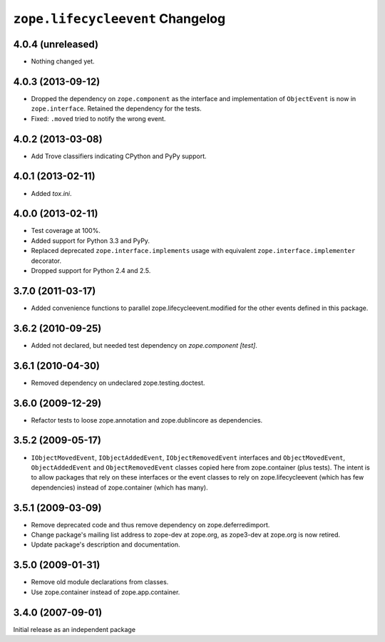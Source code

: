 ``zope.lifecycleevent`` Changelog
=================================

4.0.4 (unreleased)
------------------

- Nothing changed yet.


4.0.3 (2013-09-12)
------------------

- Dropped the dependency on ``zope.component`` as the interface and
  implementation of ``ObjectEvent`` is now in ``zope.interface``.
  Retained the dependency for the tests.

- Fixed: ``.moved`` tried to notify the wrong event.


4.0.2 (2013-03-08)
------------------

- Add Trove classifiers indicating CPython and PyPy support.


4.0.1 (2013-02-11)
------------------

- Added `tox.ini`.


4.0.0 (2013-02-11)
------------------

- Test coverage at 100%.

- Added support for Python 3.3 and PyPy.

- Replaced deprecated ``zope.interface.implements`` usage with equivalent
  ``zope.interface.implementer`` decorator.

- Dropped support for Python 2.4 and 2.5.


3.7.0 (2011-03-17)
------------------

- Added convenience functions to parallel zope.lifecycleevent.modified
  for the other events defined in this package.


3.6.2 (2010-09-25)
------------------

- Added not declared, but needed test dependency on `zope.component [test]`.

3.6.1 (2010-04-30)
------------------

- Removed dependency on undeclared zope.testing.doctest.

3.6.0 (2009-12-29)
------------------

- Refactor tests to loose zope.annotation and zope.dublincore as dependencies.

3.5.2 (2009-05-17)
------------------

- ``IObjectMovedEvent``, ``IObjectAddedEvent``,
  ``IObjectRemovedEvent`` interfaces and ``ObjectMovedEvent``,
  ``ObjectAddedEvent`` and ``ObjectRemovedEvent`` classes copied here
  from zope.container (plus tests).  The intent is to allow packages
  that rely on these interfaces or the event classes to rely on
  zope.lifecycleevent (which has few dependencies) instead of
  zope.container (which has many).

3.5.1 (2009-03-09)
------------------

- Remove deprecated code and thus remove dependency on zope.deferredimport.

- Change package's mailing list address to zope-dev at zope.org, as
  zope3-dev at zope.org is now retired.

- Update package's description and documentation.

3.5.0 (2009-01-31)
------------------

- Remove old module declarations from classes.

- Use zope.container instead of zope.app.container.

3.4.0 (2007-09-01)
------------------

Initial release as an independent package
